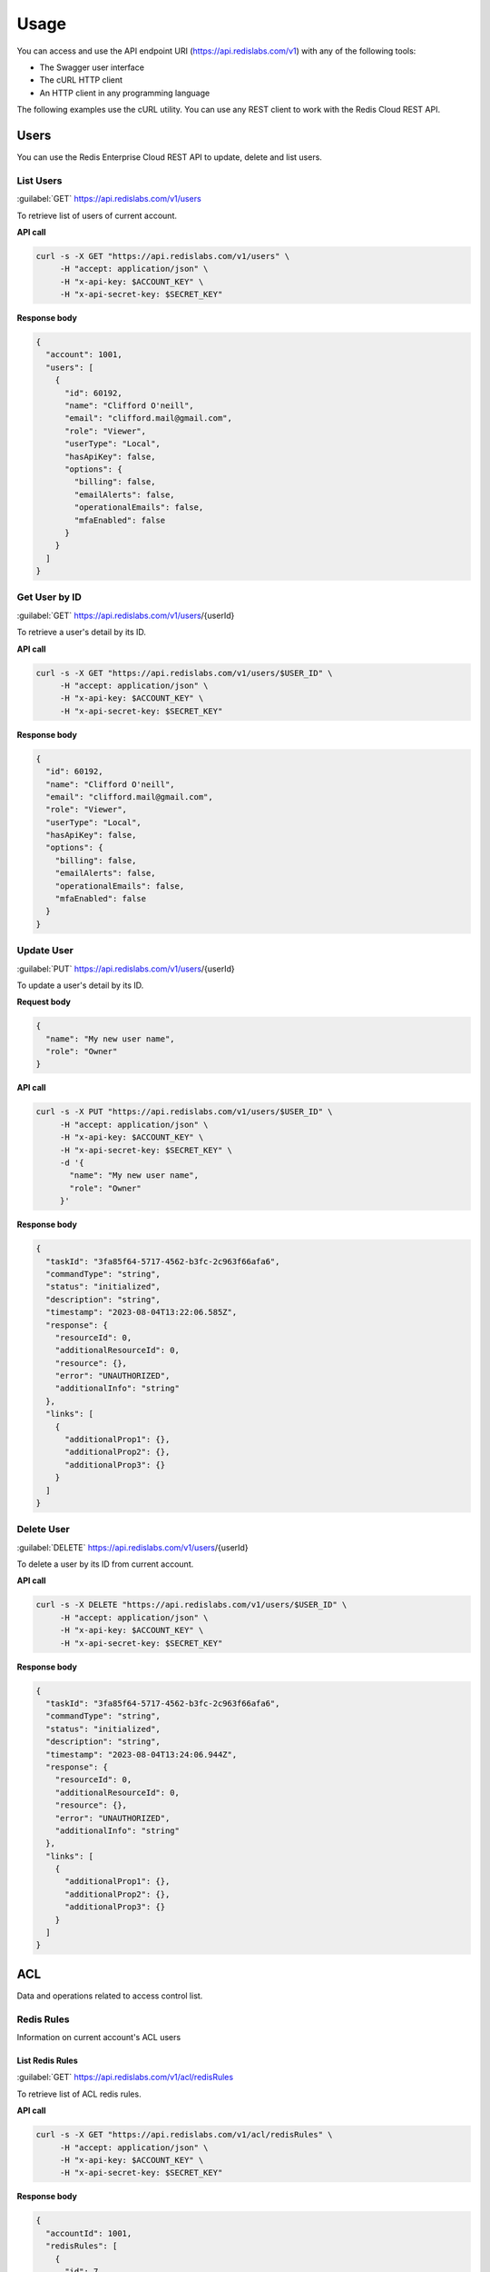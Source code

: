Usage
=====

You can access and use the API endpoint URI (https://api.redislabs.com/v1) with any of the following tools:

- The Swagger user interface
- The cURL HTTP client
- An HTTP client in any programming language

The following examples use the cURL utility. You can use any REST client to work with the Redis Cloud REST API.

Users
-----

You can use the Redis Enterprise Cloud REST API to update, delete and list users.

List Users
^^^^^^^^^^

:guilabel:`GET` https://api.redislabs.com/v1/users

To retrieve list of users of current account.

**API call**

.. code-block:: shell

  curl -s -X GET "https://api.redislabs.com/v1/users" \
       -H "accept: application/json" \
       -H "x-api-key: $ACCOUNT_KEY" \
       -H "x-api-secret-key: $SECRET_KEY"

**Response body**

.. code-block:: json

  {
    "account": 1001,
    "users": [
      {
        "id": 60192,
        "name": "Clifford O'neill",
        "email": "clifford.mail@gmail.com",
        "role": "Viewer",
        "userType": "Local",
        "hasApiKey": false,
        "options": {
          "billing": false,
          "emailAlerts": false,
          "operationalEmails": false,
          "mfaEnabled": false
        }
      }
    ]
  }

Get User by ID
^^^^^^^^^^^^^^

:guilabel:`GET` https://api.redislabs.com/v1/users/{userId}

To retrieve a user's detail by its ID.

**API call**

.. code-block:: shell

  curl -s -X GET "https://api.redislabs.com/v1/users/$USER_ID" \
       -H "accept: application/json" \
       -H "x-api-key: $ACCOUNT_KEY" \
       -H "x-api-secret-key: $SECRET_KEY"

**Response body**

.. code-block:: json

  {
    "id": 60192,
    "name": "Clifford O'neill",
    "email": "clifford.mail@gmail.com",
    "role": "Viewer",
    "userType": "Local",
    "hasApiKey": false,
    "options": {
      "billing": false,
      "emailAlerts": false,
      "operationalEmails": false,
      "mfaEnabled": false
    }
  }


Update User
^^^^^^^^^^^

:guilabel:`PUT` https://api.redislabs.com/v1/users/{userId}

To update a user's detail by its ID.

**Request body**

.. code-block:: json

  {
    "name": "My new user name",
    "role": "Owner"
  }

**API call**

.. code-block:: shell

  curl -s -X PUT "https://api.redislabs.com/v1/users/$USER_ID" \
       -H "accept: application/json" \
       -H "x-api-key: $ACCOUNT_KEY" \
       -H "x-api-secret-key: $SECRET_KEY" \
       -d '{
         "name": "My new user name",
         "role": "Owner"
       }'

**Response body**

.. code-block:: json

  {
    "taskId": "3fa85f64-5717-4562-b3fc-2c963f66afa6",
    "commandType": "string",
    "status": "initialized",
    "description": "string",
    "timestamp": "2023-08-04T13:22:06.585Z",
    "response": {
      "resourceId": 0,
      "additionalResourceId": 0,
      "resource": {},
      "error": "UNAUTHORIZED",
      "additionalInfo": "string"
    },
    "links": [
      {
        "additionalProp1": {},
        "additionalProp2": {},
        "additionalProp3": {}
      }
    ]
  }


Delete User
^^^^^^^^^^^

:guilabel:`DELETE` https://api.redislabs.com/v1/users/{userId}

To delete a user by its ID from current account.

**API call**

.. code-block:: shell

  curl -s -X DELETE "https://api.redislabs.com/v1/users/$USER_ID" \
       -H "accept: application/json" \
       -H "x-api-key: $ACCOUNT_KEY" \
       -H "x-api-secret-key: $SECRET_KEY"

**Response body**

.. code-block:: json

  {
    "taskId": "3fa85f64-5717-4562-b3fc-2c963f66afa6",
    "commandType": "string",
    "status": "initialized",
    "description": "string",
    "timestamp": "2023-08-04T13:24:06.944Z",
    "response": {
      "resourceId": 0,
      "additionalResourceId": 0,
      "resource": {},
      "error": "UNAUTHORIZED",
      "additionalInfo": "string"
    },
    "links": [
      {
        "additionalProp1": {},
        "additionalProp2": {},
        "additionalProp3": {}
      }
    ]
  }

ACL
---

Data and operations related to access control list.

Redis Rules
^^^^^^^^^^^

Information on current account's ACL users

List Redis Rules
++++++++++++++++

:guilabel:`GET` https://api.redislabs.com/v1/acl/redisRules

To retrieve list of ACL redis rules.

**API call**

.. code-block:: shell

  curl -s -X GET "https://api.redislabs.com/v1/acl/redisRules" \
       -H "accept: application/json" \
       -H "x-api-key: $ACCOUNT_KEY" \
       -H "x-api-secret-key: $SECRET_KEY"

**Response body**

.. code-block:: json

  {
    "accountId": 1001,
    "redisRules": [
      {
        "id": 7,
        "name": "Full-Access",
        "acl": "+@all  ~*",
        "isDefault": true,
        "status": "active"
      },
      {
        "id": 8,
        "name": "Read-Write",
        "acl": "+@all -@dangerous ~*",
        "isDefault": true,
        "status": "active"
      },
      {
        "id": 9,
        "name": "Read-Only",
        "acl": "+@read ~*",
        "isDefault": true,
        "status": "active"
      }
    ]
  }

Create Redis Rule
+++++++++++++++++

:guilabel:`POST` https://api.redislabs.com/v1/acl/redisRules

To create a redis rule ACL.

**API call**

.. code-block:: shell

  curl -s -X POST "https://api.redislabs.com/v1/acl/redisRules" \
       -H "accept: application/json" \
       -H "x-api-key: $ACCOUNT_KEY" \
       -H "x-api-secret-key: $SECRET_KEY"

**Response body**

.. code-block:: json

  {
    "taskId": "3fa85f64-5717-4562-b3fc-2c963f66afa6",
    "commandType": "string",
    "status": "initialized",
    "description": "string",
    "timestamp": "2023-08-04T14:45:17.256Z",
    "response": {
      "resourceId": 0,
      "additionalResourceId": 0,
      "resource": {},
      "error": "UNAUTHORIZED",
      "additionalInfo": "string"
    },
    "links": [
      {
        "additionalProp1": {},
        "additionalProp2": {},
        "additionalProp3": {}
      }
    ]
  }

Update Redis Rule
+++++++++++++++++

:guilabel:`PUT` https://api.redislabs.com/v1/acl/redisRules/{aclRedisRuleId}

To update a ACL redis rule.

**Request body**

.. code-block:: json

  {
    "name": "ACL-rule-example",
    "redisRule": "string"
  }

**API call**

.. code-block:: shell

  curl -s -X POST "https://api.redislabs.com/v1/acl/redisRules/$RULE_ID" \
       -H "accept: application/json" \
       -H "x-api-key: $ACCOUNT_KEY" \
       -H "x-api-secret-key: $SECRET_KEY" \
       -d '{
         "name": "ACL-rule-example",
         "redisRule": "string"
       }'

**Response body**

.. code-block:: json

  {
    "taskId": "3fa85f64-5717-4562-b3fc-2c963f66afa6",
    "commandType": "string",
    "status": "initialized",
    "description": "string",
    "timestamp": "2023-08-04T14:45:17.256Z",
    "response": {
      "resourceId": 0,
      "additionalResourceId": 0,
      "resource": {},
      "error": "UNAUTHORIZED",
      "additionalInfo": "string"
    },
    "links": [
      {
        "additionalProp1": {},
        "additionalProp2": {},
        "additionalProp3": {}
      }
    ]
  }
